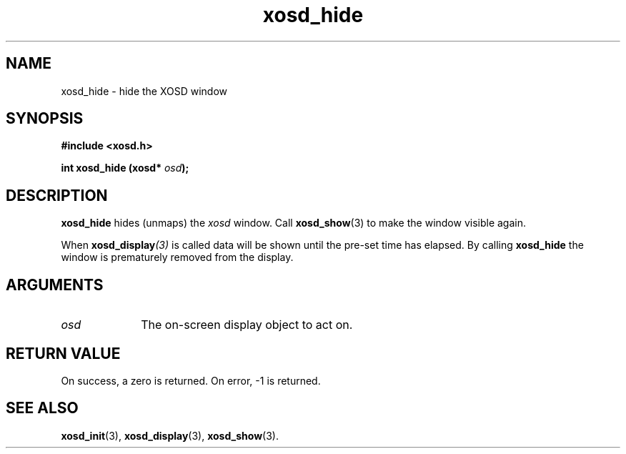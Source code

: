 .\" Hey Emacs! This file is -*- nroff -*- source.
.TH xosd_hide 3 "2002-06-25" "X OSD Library"
.SH NAME
xosd_hide \- hide the XOSD window
.SH SYNOPSIS
.B #include <xosd.h>
.sp
.BI "int xosd_hide (xosd* " osd );
.fi
.SH DESCRIPTION
.B xosd_hide
hides (unmaps) the
.I xosd
window.
Call 
.BR xosd_show (3)
to make the window visible again.

When 
.BI xosd_display (3)
is called data will be shown until the pre-set time has
elapsed.
By calling
.B xosd_hide
the window is prematurely removed from the display.
.SH ARGUMENTS
.IP \fIosd\fP 1i
The on-screen display object to act on.
.SH "RETURN VALUE"
On success, a zero is returned.
On error, \-1 is returned.
.SH "SEE ALSO"
.BR xosd_init (3),
.BR xosd_display (3),
.BR xosd_show (3).
